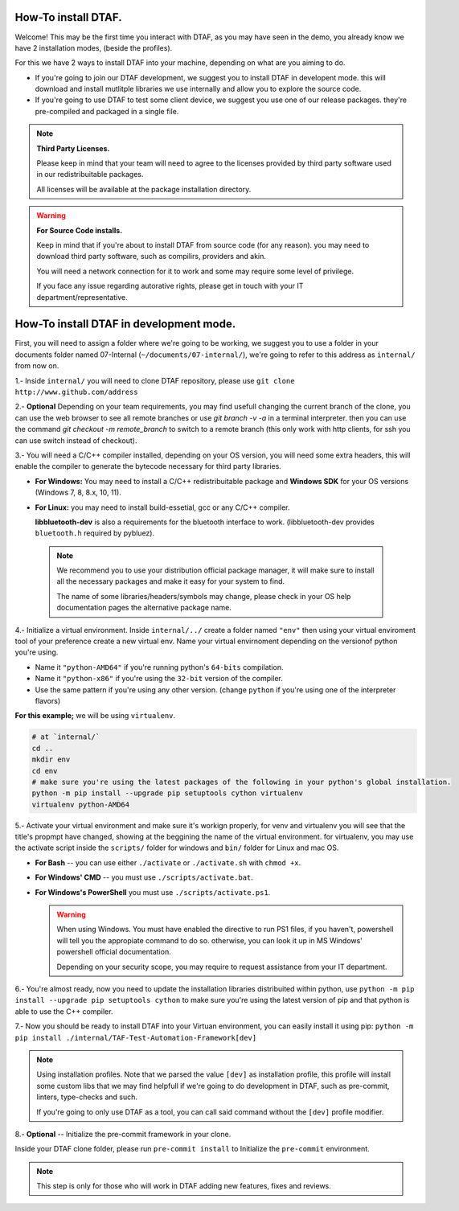 How-To install DTAF.
--------------------------------------

Welcome!
This may be the first time you interact with DTAF, as you may have seen in the
demo, you already know we have 2 installation modes, (beside the profiles).

For this we have 2 ways to install DTAF into your machine, depending on what
are you aiming to do.

* If you're going to join our DTAF development, we suggest you to install DTAF in
  developent mode. this will download and install mutlitple libraries we use
  internally and allow you to explore the source code.

* If you're going to use DTAF to test some client device, we suggest you use
  one of our release packages. they're pre-compiled and packaged in a single
  file.

.. note::
    **Third Party Licenses.**

    Please keep in mind that your team will need to agree to the licenses
    provided by third party software used in our redistribuitable packages.

    All licenses will be available at the package installation directory.

.. warning::
    **For Source Code installs.**

    Keep in mind that if you're about to install DTAF from source code (for
    any reason). you may need to download third party software, such as
    compilirs, providers and akin.

    You will need a network connection for it to work and some may require
    some level of privilege.

    If you face any issue regarding autorative rights, please get in touch with
    your IT department/representative.


How-To install DTAF in development mode.
-----------------------------------------

First, you will need to assign a folder where we're going to be working, we
suggest you to use a folder in your documents folder named 07-Internal
(``~/documents/07-internal/``), we're going to refer to this address as ``internal/``
from now on.

1.- Inside ``internal/`` you will need to clone DTAF repository, please use
``git clone http://www.github.com/address``

2.- **Optional** Depending on your team requirements, you may find usefull
changing the current branch of the clone, you can use the web browser
to see all remote branches or use `git branch -v -a` in a terminal
interpreter. then you can use the command `git checkout -m remote_branch`
to switch to a remote branch (this only work with http clients, for ssh
you can use switch instead of checkout).

3.- You will need a C/C++ compiler installed, depending on your OS version,
you will need some extra headers, this will enable the compiler to generate
the bytecode necessary for third party libraries.

* **For Windows:**
  You may need to install a C/C++ redistribuitable package
  and **Windows SDK** for your OS versions (Windows 7, 8, 8.x, 10, 11).


* **For Linux:** you may need to install build-essetial, gcc or any C/C++
  compiler.

  **libbluetooth-dev** is also a requirements for the bluetooth interface
  to work. (libbluetooth-dev provides ``bluetooth.h`` required by pybluez).

 .. note::
    We recommend you to use your distribution official package manager, it will
    make sure to install all the necessary packages and make it easy for your
    system to find.

    The name of some libraries/headers/symbols may change, please check in
    your OS help documentation pages the alternative package name.


4.- Initialize a virtual environment.
Inside ``internal/../`` create a folder named ``"env"`` then using your
virtual enviroment tool of your preference create a new virtual env.
Name your virtual envirnoment depending on the versionof python you're using.

* Name it ``"python-AMD64"`` if you're running python's ``64-bits`` compilation.
* Name it ``"python-x86"`` if you're using the ``32-bit`` version of the compiler.
* Use the same pattern if you're using any other version. (change ``python``
  if you're using one of the interpreter flavors)

**For this example;** we will be using ``virtualenv``.

.. code-block:: bash

    # at `internal/`
    cd ..
    mkdir env
    cd env
    # make sure you're using the latest packages of the following in your python's global installation.
    python -m pip install --upgrade pip setuptools cython virtualenv
    virtualenv python-AMD64

5.- Activate your virtual environment and make sure it's workign properly,
for venv and virtualenv you will see that the title's propmpt have changed,
showing at the beggining the name of the virtual environment.
for virtualenv, you may use the activate script inside the ``scripts/`` folder
for windows and ``bin/`` folder for Linux and mac OS.

* **For Bash** -- you can use either ``./activate`` or ``./activate.sh`` with
  ``chmod +x``.
* **For Windows' CMD** -- you must use ``./scripts/activate.bat``.
* **For Windows's PowerShell** you must use ``./scripts/activate.ps1``.

  .. warning:: When using Windows.
    You must have enabled the directive to run PS1 files, if you haven't,
    powershell will tell you the appropiate command to do so. otherwise, you
    can look it up in MS Windows' powershell official documentation.

    Depending on your security scope, you may require to request assistance
    from your IT department.

6.- You're almost ready, now you need to update the installation libraries
distribuited within python, use
``python -m pip install --upgrade pip setuptools cython`` to make sure you're
using the latest version of pip and that python is able to use the C++
compiler.

7.- Now you should be ready to install DTAF into your Virtuan environment,
you can easily install it using pip:
``python -m pip install ./internal/TAF-Test-Automation-Framework[dev]``

.. note:: Using installation profiles.
    Note that we parsed the value ``[dev]`` as installation profile, this
    profile will install some custom libs that we may find helpfull if
    we're going to do development in DTAF, such as pre-commit, linters,
    type-checks and such.

    If you're going to only use DTAF as a tool, you can call said
    command without the ``[dev]`` profile modifier.

8.- **Optional** -- Initialize the pre-commit framework in your clone.

Inside your DTAF clone folder, please run ``pre-commit install`` to Initialize
the ``pre-commit`` environment.


.. _pre-commit: <https://pre-commit.com/>

.. note::
    This step is only for those who will work in DTAF adding new features,
    fixes and reviews.
